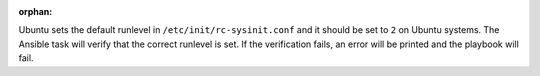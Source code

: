 :orphan:

Ubuntu sets the default runlevel in ``/etc/init/rc-sysinit.conf`` and it should
be set to ``2`` on Ubuntu systems. The Ansible task will verify that the
correct runlevel is set. If the verification fails, an error will be printed
and the playbook will fail.
